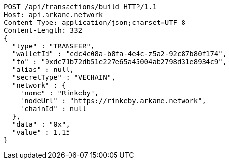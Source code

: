 [source,http,options="nowrap"]
----
POST /api/transactions/build HTTP/1.1
Host: api.arkane.network
Content-Type: application/json;charset=UTF-8
Content-Length: 332
{
  "type" : "TRANSFER",
  "walletId" : "cdc4c08a-b8fa-4e4c-z5a2-92c87b80f174",
  "to" : "0xdc71b72db51e227e65a45004ab2798d31e8934c9",
  "alias" : null,
  "secretType" : "VECHAIN",
  "network" : {
    "name" : "Rinkeby",
    "nodeUrl" : "https://rinkeby.arkane.network",
    "chainId" : null
  },
  "data" : "0x",
  "value" : 1.15
}
----
